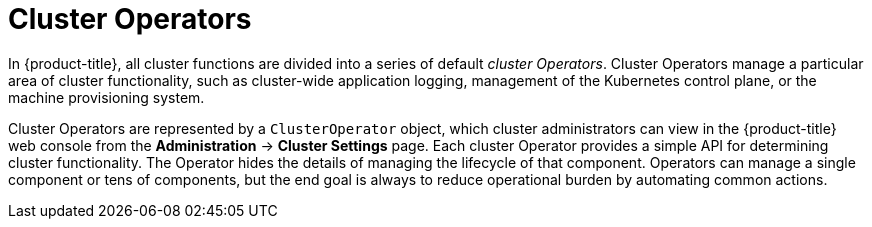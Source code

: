 // Module included in the following assemblies:
//
// * architecture/control-plane.adoc

[id="cluster-operators_{context}"]
= Cluster Operators

In {product-title}, all cluster functions are divided into a series of default _cluster Operators_. Cluster Operators manage a particular area of cluster functionality, such as cluster-wide application logging, management of the Kubernetes control plane, or the machine provisioning system.

Cluster Operators are represented by a `ClusterOperator` object, which
ifndef::openshift-dedicated,openshift-rosa[]
cluster administrators
endif::openshift-dedicated,openshift-rosa[]
ifdef::openshift-dedicated,openshift-rosa[]
administrators with the `dedicated-admin` role
endif::openshift-dedicated,openshift-rosa[]
can view in the {product-title} web console from the *Administration* -> *Cluster Settings* page. Each cluster Operator provides a simple API for determining cluster functionality. The Operator hides the details of managing the lifecycle of that component. Operators can manage a single component or tens of components, but the end goal is always to reduce operational burden by automating common actions.